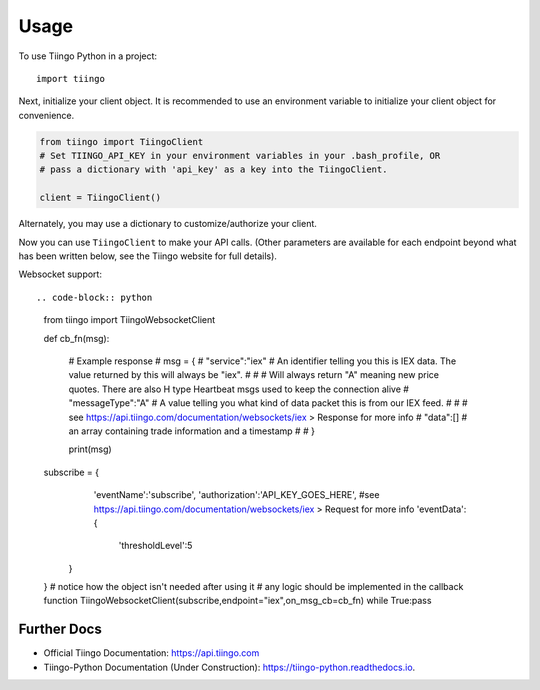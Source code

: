 =====
Usage
=====

To use Tiingo Python in a project::

    import tiingo


Next, initialize your client object. It is recommended to use an environment
variable to initialize your client object for convenience.

.. code-block:: python

   from tiingo import TiingoClient
   # Set TIINGO_API_KEY in your environment variables in your .bash_profile, OR
   # pass a dictionary with 'api_key' as a key into the TiingoClient.

   client = TiingoClient()

Alternately, you may use a dictionary to customize/authorize your client.

.. code-block:: python
   config = {}

   # To reuse the same HTTP Session across API calls (and have better)
   # performance, include a session key.
   config['session'] = True
   # If you don't have your API key as an environment variable,
   # pass it in via a configuration dictionary.
   config['api_key'] = "MY_SECRET_API_KEY"

   # Initialize
   client = TiingoClient(config)

Now you can use ``TiingoClient`` to make your API calls. (Other parameters are available for each endpoint beyond what has been written below, see the Tiingo website for full details).

.. code-block:: python
   # Get Ticker
   # See official docs for list of all supported tickers + date ranges
   ticker_metadata = client.get_ticker_metadata("GOOGL")

   # Get latest prices, based on 3+ sources, as CSV or JSON, sampled weekly
   ticker_price = client.get_ticker_price("GOOGL", frequency="weekly")

   # Get historical GOOGL prices from August 2017 as JSON, sampled daily
   historical_prices = client.get_ticker_price("GOOGL",
                                               fmt='json',
                                               startDate='2017-08-01',
                                               endDate='2017-08-31',
                                               frequency='daily')

   # Check what tickers are available, as well as metadata about each ticker
   # including supported currency, exchange, and available start/end dates.
   tickers = client.list_stock_tickers()

   # Get news articles about given tickers. Requires Pro account.
   articles = client.get_news(tickers=['GOOGL', 'APPL'], 
                              tags=['Bitcoin'], 
                              sources=['washingtonpost.com'],
                              startDate='2017-01-01',
                              endDate='2017-08-31')

Websocket support::

.. code-block:: python
    from tiingo import TiingoWebsocketClient
    
    def cb_fn(msg):

        # Example response 
        # msg = {
        #   "service":"iex" # An identifier telling you this is IEX data. The value returned by this will always be "iex".
        #   
        #   # Will always return "A" meaning new price quotes. There are also H type Heartbeat msgs used to keep the connection alive
        #   "messageType":"A" # A value telling you what kind of data packet this is from our IEX feed.
        #  
        #   # see https://api.tiingo.com/documentation/websockets/iex > Response for more info
        #   "data":[] # an array containing trade information and a timestamp
        #   
        # }

        print(msg)

    subscribe = {
            'eventName':'subscribe',
            'authorization':'API_KEY_GOES_HERE',
            #see https://api.tiingo.com/documentation/websockets/iex > Request for more info
            'eventData': { 
                'thresholdLevel':5
          }
    }
    # notice how the object isn't needed after using it
    # any logic should be implemented in the callback function 
    TiingoWebsocketClient(subscribe,endpoint="iex",on_msg_cb=cb_fn)
    while True:pass
  

Further Docs
--------

* Official Tiingo Documentation: https://api.tiingo.com
* Tiingo-Python Documentation (Under Construction): https://tiingo-python.readthedocs.io.
